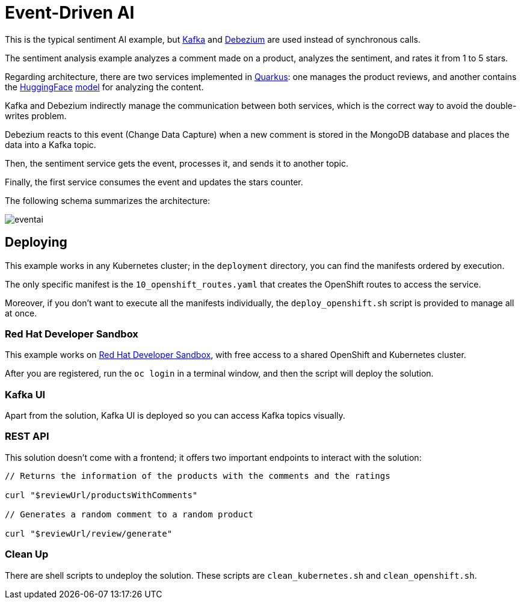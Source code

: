 = Event-Driven AI

This is the typical sentiment AI example, but https://kafka.apache.org/[Kafka] and https://debezium.io/[Debezium] are used instead of synchronous calls.

The sentiment analysis example analyzes a comment made on a product, analyzes the sentiment, and rates it from 1 to 5 stars.

Regarding architecture, there are two services implemented in https://quarkus.io/[Quarkus]: one manages the product reviews, and another contains the https://huggingface.co/[HuggingFace] https://huggingface.co/nlptown/bert-base-multilingual-uncased-sentiment[model] for analyzing the content.

Kafka and Debezium indirectly manage the communication between both services, which is the correct way to avoid the double-writes problem.

Debezium reacts to this event (Change Data Capture) when a new comment is stored in the MongoDB database and places the data into a Kafka topic.

Then, the sentiment service gets the event, processes it, and sends it to another topic.

Finally, the first service consumes the event and updates the stars counter.

The following schema summarizes the architecture:

image::images/eventai.png[]

== Deploying

This example works in any Kubernetes cluster; in the `deployment` directory, you can find the manifests ordered by execution.

The only specific manifest is the `10_openshift_routes.yaml` that creates the OpenShift routes to access the service.

Moreover, if you don't want to execute all the manifests individually, the `deploy_openshift.sh` script is provided to manage all at once.

=== Red Hat Developer Sandbox

This example works on https://developers.redhat.com/developer-sandbox[Red Hat Developer Sandbox], with free access to a shared OpenShift and Kubernetes cluster.

After you are registered, run the `oc login` in a terminal window, and then the script will deploy the solution.

=== Kafka UI

Apart from the solution, Kafka UI is deployed so you can access Kafka topics visually.

=== REST API

This solution doesn't come with a frontend; it offers two important endpoints to interact with the solution:

[source, bash]
----
// Returns the information of the products with the comments and the ratings

curl "$reviewUrl/productsWithComments" 

// Generates a random comment to a random product

curl "$reviewUrl/review/generate"
----

=== Clean Up

There are shell scripts to undeploy the solution.
These scripts are `clean_kubernetes.sh` and `clean_openshift.sh`.
